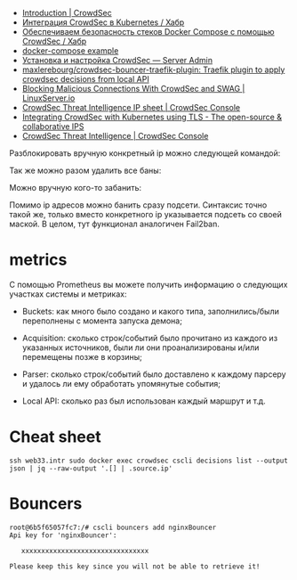 - [[https://docs.crowdsec.net/docs/intro][Introduction | CrowdSec]]
- [[https://habr.com/ru/company/crowdsec/blog/592305/][Интеграция CrowdSec в Kubernetes / Хабр]]
- [[https://habr.com/ru/company/crowdsec/blog/581876/][Обеспечиваем безопасность стеков Docker Compose с помощью CrowdSec / Хабр]]
- [[https://github.com/crowdsecurity/crowdsec/issues/1306][docker-compose example]]
- [[https://serveradmin.ru/ustanovka-i-nastrojka-crowdsec/][Установка и настройка CrowdSec — Server Admin]]
- [[https://github.com/maxlerebourg/crowdsec-bouncer-traefik-plugin][maxlerebourg/crowdsec-bouncer-traefik-plugin: Traefik plugin to apply crowdsec decisions from local API]]
- [[https://www.linuxserver.io/blog/blocking-malicious-connections-with-crowdsec-and-swag][Blocking Malicious Connections With CrowdSec and SWAG | LinuxServer.io]]
- [[https://app.crowdsec.net/cti?utm_campaign=Monthly%20Newsletter&utm_medium=email&_hsmi=245723051&_hsenc=p2ANqtz-9_7oe8jKK62HzWA_aqxxlOo91Ge_ZIN1jqLv7bsQyHXg_Z6lVf18rVvERINuDbRldwIpYraaQreljDmPVL10skvh5TyQ&utm_content=245520645&utm_source=hs_email][CrowdSec Threat Intelligence IP sheet | CrowdSec Console]]
- [[https://www.crowdsec.net/blog/integrating-crowdsec-kubernetes-tls?mtm_campaign=monthly-NL-Feb23&utm_campaign=Monthly%20Newsletter&utm_medium=email&_hsmi=245723051&_hsenc=p2ANqtz-9FvAgFNp8ChY_Kwd5-e3s40ghYRQ38uJDjgq2JRclBOTY9r3aofU7_DfO83zjTePUjH6jehIz3Ta01rd4rujKciUZSxg&utm_content=245520645&utm_source=hs_email][Integrating CrowdSec with Kubernetes using TLS - The open-source & collaborative IPS]]
- [[https://app.crowdsec.net/cti][CrowdSec Threat Intelligence | CrowdSec Console]]

Разблокировать вручную конкретный ip можно следующей командой:

# cscli decisions delete --ip 10.20.1.16

Так же можно разом удалить все баны:

# cscli decisions delete --all

Можно вручную кого-то забанить:

# cscli decisions add --ip 10.20.1.16 --reason "web bruteforce" --type ban

Помимо ip адресов можно банить сразу подсети. Синтаксис точно такой же, только вместо конкретного ip указывается подсеть со своей маской. В целом, тут функционал аналогичен Fail2ban.

* metrics

С помощью Prometheus вы можете получить информацию о следующих участках
системы и метриках:

- Buckets: как много было создано и какого типа, заполнились/были переполнены
  с момента запуска демона;

- Acquisition: сколько строк/событий было прочитано из каждого из указанных
  источников, были ли они проанализированы и/или перемещены позже в корзины;

- Parser: сколько строк/событий было доставлено к каждому парсеру и удалось ли
  ему обработать упомянутые события;

- Local API: сколько раз был использован каждый маршрут и т.д.

* Cheat sheet

: ssh web33.intr sudo docker exec crowdsec cscli decisions list --output json | jq --raw-output '.[] | .source.ip'

* Bouncers

#+begin_example
  root@6b5f65057fc7:/# cscli bouncers add nginxBouncer
  Api key for 'nginxBouncer':

     xxxxxxxxxxxxxxxxxxxxxxxxxxxxxxxx

  Please keep this key since you will not be able to retrieve it!
#+end_example
